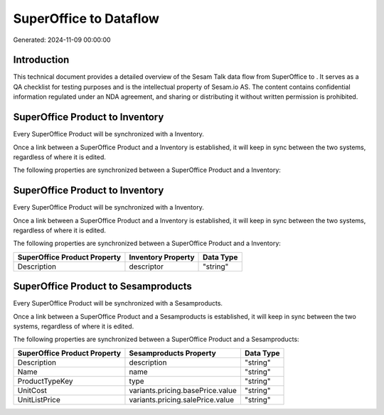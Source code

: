 ========================
SuperOffice to  Dataflow
========================

Generated: 2024-11-09 00:00:00

Introduction
------------

This technical document provides a detailed overview of the Sesam Talk data flow from SuperOffice to . It serves as a QA checklist for testing purposes and is the intellectual property of Sesam.io AS. The content contains confidential information regulated under an NDA agreement, and sharing or distributing it without written permission is prohibited.

SuperOffice Product to  Inventory
---------------------------------
Every SuperOffice Product will be synchronized with a  Inventory.

Once a link between a SuperOffice Product and a  Inventory is established, it will keep in sync between the two systems, regardless of where it is edited.

The following properties are synchronized between a SuperOffice Product and a  Inventory:

.. list-table::
   :header-rows: 1

   * - SuperOffice Product Property
     -  Inventory Property
     -  Data Type


SuperOffice Product to  Inventory
---------------------------------
Every SuperOffice Product will be synchronized with a  Inventory.

Once a link between a SuperOffice Product and a  Inventory is established, it will keep in sync between the two systems, regardless of where it is edited.

The following properties are synchronized between a SuperOffice Product and a  Inventory:

.. list-table::
   :header-rows: 1

   * - SuperOffice Product Property
     -  Inventory Property
     -  Data Type
   * - Description
     - descriptor
     - "string"


SuperOffice Product to  Sesamproducts
-------------------------------------
Every SuperOffice Product will be synchronized with a  Sesamproducts.

Once a link between a SuperOffice Product and a  Sesamproducts is established, it will keep in sync between the two systems, regardless of where it is edited.

The following properties are synchronized between a SuperOffice Product and a  Sesamproducts:

.. list-table::
   :header-rows: 1

   * - SuperOffice Product Property
     -  Sesamproducts Property
     -  Data Type
   * - Description
     - description
     - "string"
   * - Name
     - name
     - "string"
   * - ProductTypeKey
     - type
     - "string"
   * - UnitCost
     - variants.pricing.basePrice.value
     - "string"
   * - UnitListPrice
     - variants.pricing.salePrice.value
     - "string"

